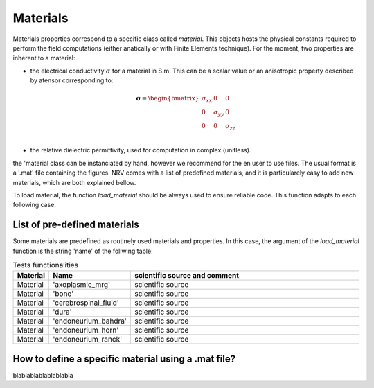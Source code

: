 =========
Materials
=========

Materials properties correspond to a specific class called `material`. This objects hosts the physical constants required to perform the field computations (either anatically or with Finite Elements technique).
For the moment, two properties are inherent to a material:

- the electrical conductivity :math:`{\sigma}` for a material in S.m. This can be a scalar value or an anisotropic property described by atensor corresponding to:

.. math::
    \boldsymbol{\sigma} = \begin{bmatrix}
    \sigma_{xx} & 0 & 0 \\
    0 & \sigma_{yy} & 0 \\
    0 & 0 & \sigma_{zz} \\
    \end{bmatrix}

- the relative dielectric permittivity, used for computation in complex (unitless).

the 'material class can be instanciated by hand, however we recommend for the en user to use files. The usual format is a '.mat' file containing the figures. NRV comes with a list of predefined materials, and it is particularely easy to add new materials, which are both explained bellow.

To load material, the function `load_material` should be always used to ensure reliable code. This function adapts to each following case.

List of pre-defined materials
=============================
Some materials are predefined as routinely used materials and properties. In this case, the argument of the `load_material` function is the string 'name' of the follwing table:

.. list-table:: Tests functionalities
    :widths: 10 10 150
    :header-rows: 1
    :align: center

    *   - Material
        - Name
        - scientific source and comment
    *   - Material
        - 'axoplasmic_mrg'
        - scientific source
    *   - Material
        - 'bone'
        - scientific source
    *   - Material
        - 'cerebrospinal_fluid'
        - scientific source
    *   - Material
        - 'dura'
        - scientific source
    *   - Material
        - 'endoneurium_bahdra'
        - scientific source
    *   - Material
        - 'endoneurium_horn'
        - scientific source
    *   - Material
        - 'endoneurium_ranck'
        - scientific source

How to define a specific material using a .mat file?
====================================================
blablablablablablabla
